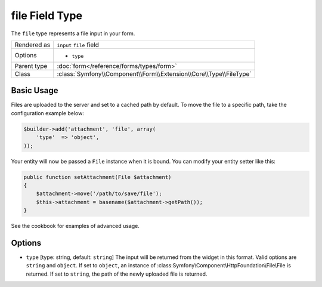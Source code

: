 .. index::
   single: Forms; Fields; file

file Field Type
===============

The ``file`` type represents a file input in your form.

+-------------+---------------------------------------------------------------------+
| Rendered as | ``input`` ``file`` field                                            |
+-------------+---------------------------------------------------------------------+
| Options     | - ``type``                                                          |
+-------------+---------------------------------------------------------------------+
| Parent type | :doc:`form</reference/forms/types/form>`                            |
+-------------+---------------------------------------------------------------------+
| Class       | :class:`Symfony\\Component\\Form\\Extension\\Core\\Type\\FileType`  |
+-------------+---------------------------------------------------------------------+

Basic Usage
-----------

Files are uploaded to the server and set to a cached path by default.  To
move the file to a specific path, take the configuration example below:

.. code-block:: php

    $builder->add('attachment', 'file', array(
        'type'  => 'object',
    ));

Your entity will now be passed a ``File`` instance when it is bound.  You
can modify your entity setter like this:

.. code-block:: php

    public function setAttachment(File $attachment)
    {
        $attachment->move('/path/to/save/file');
        $this->attachment = basename($attachment->getPath());
    }

See the cookbook for examples of advanced usage.

Options
-------

* ``type`` [type: string, default: ``string``]
  The input will be returned from the widget in this format.  Valid options
  are ``string`` and ``object``.  If set  to ``object``, an instance of
  :class:Symfony\\Component\\HttpFoundation\\File\\File is returned.  If
  set to ``string``, the path of the newly uploaded file is returned.
